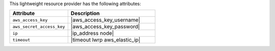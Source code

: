 .. The contents of this file are included in multiple topics.
.. This file should not be changed in a way that hinders its ability to appear in multiple documentation sets.

This lightweight resource provider has the following attributes:

.. list-table::
   :widths: 200 300
   :header-rows: 1

   * - Attribute
     - Description
   * - ``aws_access_key``
     - |aws_access_key_username|
   * - ``aws_secret_access_key``
     - |aws_access_key_password|
   * - ``ip``
     - |ip_address node|
   * - ``timeout``
     - |timeout lwrp aws_elastic_ip|
